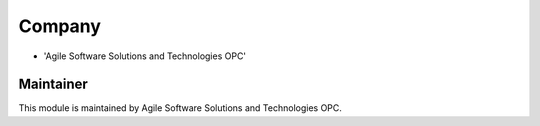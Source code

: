 
Company
-------
* 'Agile Software Solutions and Technologies OPC'

Maintainer
==========
This module is maintained by Agile Software Solutions and Technologies OPC.


